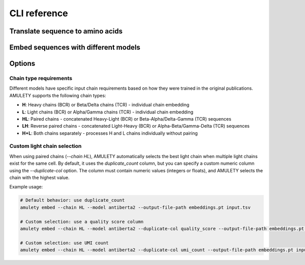 ==============
CLI reference
==============


Translate sequence to amino acids
=================================

.. typer:: amulety.amulety.app:translate-igblast
    :width: 90
    :show-nested:
    :make-sections:
    :preferred: text


Embed sequences with different models
=====================================

.. typer:: amulety.amulety.app:embed
    :width: 90
    :show-nested:
    :make-sections:
    :preferred: text


Options
=======================

Chain type requirements
-------------------------

Different models have specific input chain requirements based on how they were trained in the original publications. AMULETY supports the following chain types:

- **H**: Heavy chains (BCR) or Beta/Delta chains (TCR) - individual chain embedding
- **L**: Light chains (BCR) or Alpha/Gamma chains (TCR) - individual chain embedding
- **HL**: Paired chains - concatenated Heavy-Light (BCR) or Beta-Alpha/Delta-Gamma (TCR) sequences
- **LH**: Reverse paired chains - concatenated Light-Heavy (BCR) or Alpha-Beta/Gamma-Delta (TCR) sequences
- **H+L**: Both chains separately - processes H and L chains individually without pairing

Custom light chain selection
-----------------------------

When using paired chains (`--chain HL`), AMULETY automatically selects the best light chain when multiple light chains exist for the same cell. By default, it uses the `duplicate_count` column, but you can specify a custom numeric column using the `--duplicate-col` option. The column must contain numeric values (integers or floats), and AMULETY selects the chain with the highest value.

Example usage:

.. code-block:: bash

  # Default behavior: use duplicate_count
  amulety embed --chain HL --model antiberta2 --output-file-path embeddings.pt input.tsv

  # Custom selection: use a quality score column
  amulety embed --chain HL --model antiberta2 --duplicate-col quality_score --output-file-path embeddings.pt input.tsv

  # Custom selection: use UMI count
  amulety embed --chain HL --model antiberta2 --duplicate-col umi_count --output-file-path embeddings.pt input.tsv

